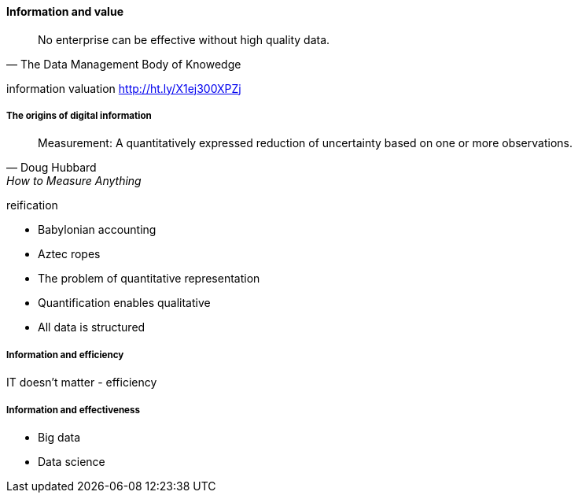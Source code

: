 ==== Information and value

[quote, The Data Management Body of Knowedge]
No enterprise can be effective without high quality data.

information valuation http://ht.ly/X1ej300XPZj

===== The origins of digital information
[quote, Doug Hubbard, How to Measure Anything]
Measurement: A quantitatively expressed reduction of uncertainty based on one or more observations.

reification

* Babylonian accounting
* Aztec ropes

* The problem of quantitative representation
* Quantification enables qualitative
* All data is structured

===== Information and efficiency

IT doesn't matter - efficiency

===== Information and effectiveness

* Big data
* Data science
